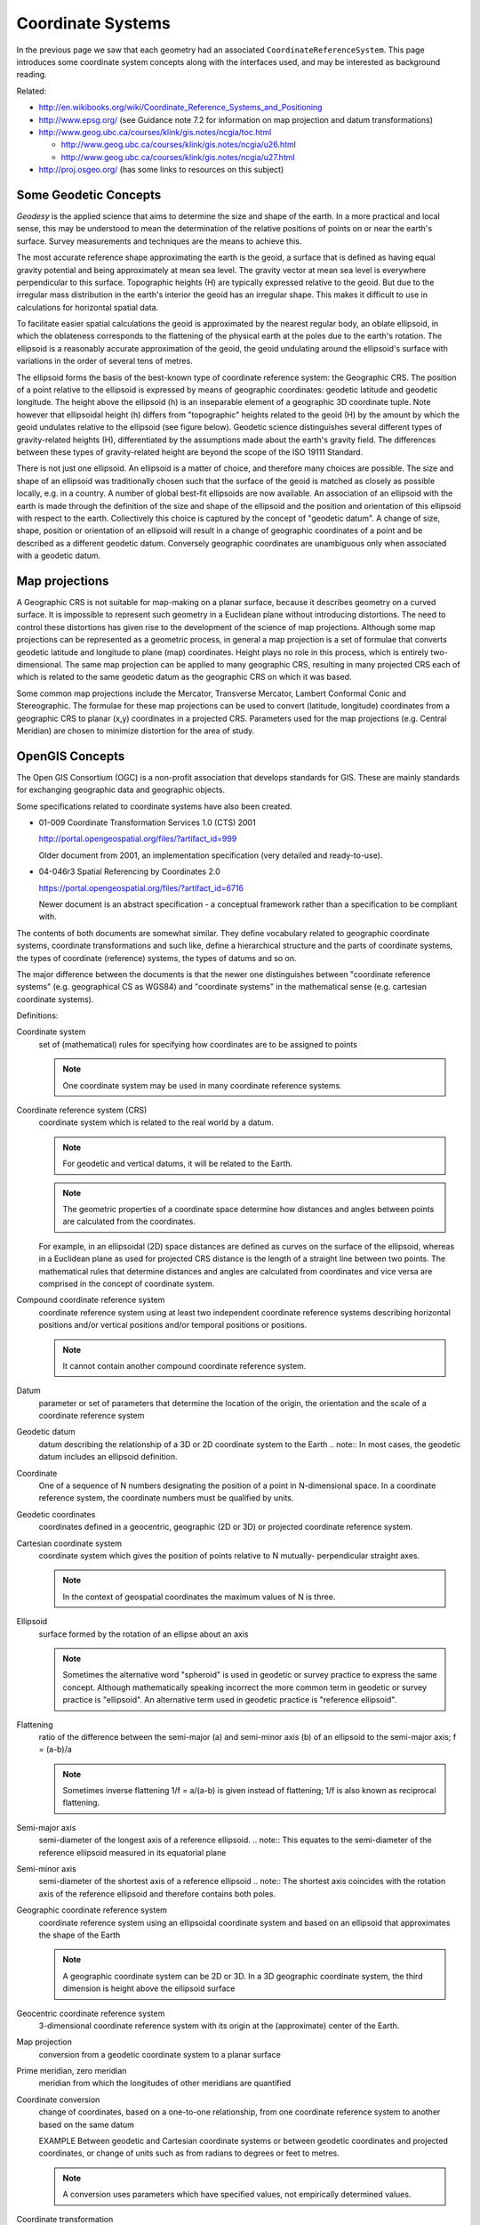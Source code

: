 Coordinate Systems
------------------

In the previous page we saw that each geometry had an associated ``CoordinateReferenceSystem``. This page introduces some coordinate system concepts along with the interfaces used, and may be interested as background reading.


.. image:: /images/crs_overview.PNG

Related:

* http://en.wikibooks.org/wiki/Coordinate_Reference_Systems_and_Positioning
* http://www.epsg.org/ (see Guidance note 7.2 for information on map projection and datum transformations)
* http://www.geog.ubc.ca/courses/klink/gis.notes/ncgia/toc.html
  
  * http://www.geog.ubc.ca/courses/klink/gis.notes/ncgia/u26.html
  * http://www.geog.ubc.ca/courses/klink/gis.notes/ncgia/u27.html

* http://proj.osgeo.org/ (has some links to resources on this subject)

Some Geodetic Concepts
^^^^^^^^^^^^^^^^^^^^^^

*Geodesy* is the applied science that aims to determine the size and shape of the earth. In a more practical and local sense, this may be understood to mean the determination of the relative positions of points on or near the earth's surface. Survey measurements and techniques are the means to achieve this.

The most accurate reference shape approximating the earth is the geoid, a surface that is defined as having equal gravity potential and being approximately at mean sea level. The gravity vector at mean sea level is everywhere perpendicular to this surface. Topographic heights (H) are typically expressed relative to the geoid. But due to the irregular mass distribution in the earth's interior the geoid has an irregular shape. This makes it difficult to use in calculations for horizontal spatial data.

To facilitate easier spatial calculations the geoid is approximated by the nearest regular body, an oblate ellipsoid, in which the oblateness corresponds to the flattening of the physical earth at the poles due to the earth's rotation. The ellipsoid is a reasonably accurate approximation of the geoid, the geoid undulating around the ellipsoid's surface with variations in the order of several tens of metres.

The ellipsoid forms the basis of the best-known type of coordinate reference system: the Geographic CRS. The position of a point relative to the ellipsoid is expressed by means of geographic coordinates: geodetic latitude and geodetic longitude. The height above the ellipsoid (h) is an inseparable element of a geographic 3D coordinate tuple. Note however that ellipsoidal height (h) differs from "topographic" heights related to the geoid (H) by the amount by which the geoid undulates relative to the ellipsoid (see figure below). Geodetic science distinguishes several different types of gravity-related heights (H), differentiated by the assumptions made about the earth's gravity field. The differences between these types of gravity-related height are beyond the scope of the ISO 19111 Standard.

There is not just one ellipsoid. An ellipsoid is a matter of choice, and therefore many choices are possible. The size and shape of an ellipsoid was traditionally chosen such that the surface of the geoid is matched as closely as possible locally, e.g. in a country. A number of global best-fit ellipsoids are now available. An association of an ellipsoid with the earth is made through the definition of the size and shape of the ellipsoid and the position and orientation of this ellipsoid with respect to the earth. Collectively this choice is captured by the concept of "geodetic datum". A change of size, shape, position or orientation of an ellipsoid will result in a change of geographic coordinates of a point and be described as a different geodetic datum. Conversely geographic coordinates are unambiguous only when associated with a geodetic datum.


.. image:: /images/geodesy.gif

Map projections
^^^^^^^^^^^^^^^

A Geographic CRS is not suitable for map-making on a planar surface, because it describes geometry on a curved surface. It is impossible to represent such geometry in a Euclidean plane without introducing distortions. The need to control these distortions has given rise to the development of the science of map projections. Although some map projections can be represented as a geometric process, in general a map projection is a set of formulae that converts geodetic latitude and longitude to plane (map) coordinates. Height plays no role in this process, which is entirely two-dimensional. The same map projection can be applied to many geographic CRS, resulting in many projected CRS each of which is related to the same geodetic datum as the geographic CRS on which it was based.

Some common map projections include the Mercator, Transverse Mercator, Lambert Conformal Conic and Stereographic. The formulae for these map projections can be used to convert (latitude, longitude) coordinates from a geographic CRS to planar (x,y) coordinates in a projected CRS. Parameters used for the map projections (e.g. Central Meridian) are chosen to minimize distortion for the area of study.

OpenGIS Concepts
^^^^^^^^^^^^^^^^

The Open GIS Consortium (OGC) is a non-profit association that develops standards for
GIS. These are mainly standards for exchanging geographic data and geographic objects.

Some specifications related to coordinate systems have also been created.

* 01-009 Coordinate Transformation Services 1.0 (CTS) 2001
  
  http://portal.opengeospatial.org/files/?artifact_id=999
  
  Older document from 2001, an implementation specification (very detailed and
  ready-to-use).

* 04-046r3 Spatial Referencing by Coordinates 2.0
  
  https://portal.opengeospatial.org/files/?artifact_id=6716
  
  Newer document is an abstract specification - a conceptual framework rather than a
  specification to be compliant with.

The contents of both documents are somewhat similar. They define vocabulary related to geographic coordinate systems, coordinate transformations and such like, define a hierarchical structure and the parts of coordinate systems, the types of coordinate (reference) systems, the types of datums and so on.

The major difference between the documents is that the newer one distinguishes between "coordinate reference systems" (e.g. geographical CS as WGS84) and "coordinate systems" in the mathematical sense (e.g. cartesian coordinate systems).

Definitions:

Coordinate system
  set of (mathematical) rules for specifying how coordinates are to be assigned to points
  
  .. note:: One coordinate system may be used in many coordinate reference systems.

Coordinate reference system (CRS)
  coordinate system which is related to the real world by a datum.
  
  .. note:: For geodetic and vertical datums, it will be related to the Earth.
  .. note:: The geometric properties of a coordinate space determine how distances and angles between points are calculated from the coordinates.

  For example, in an ellipsoidal (2D) space distances are defined as curves on the
  surface of the ellipsoid, whereas in a Euclidean plane as used for projected CRS
  distance is the length of a straight line between two points. The mathematical rules
  that determine distances and angles are calculated from coordinates and vice versa are
  comprised in the concept of coordinate system.

Compound coordinate reference system
  coordinate reference system using at least two independent coordinate reference systems
  describing horizontal positions and/or vertical positions and/or temporal positions or
  positions.
  
  .. note:: It cannot contain another compound coordinate reference system.

Datum
  parameter or set of parameters that determine the location of the origin, the
  orientation and the scale of a coordinate reference system

Geodetic datum
  datum describing the relationship of a 3D or 2D coordinate system to the Earth
  .. note:: In most cases, the geodetic datum includes an ellipsoid definition.

Coordinate
  One of a sequence of N numbers designating the position of a point in N-dimensional
  space. In a coordinate reference system, the coordinate numbers must be qualified by
  units.

Geodetic coordinates
  coordinates defined in a geocentric, geographic (2D or 3D) or projected coordinate
  reference system.

Cartesian coordinate system
  coordinate system which gives the position of points relative to N mutually-
  perpendicular straight axes.
  
  .. note:: In the context of geospatial coordinates the maximum values of N is three.

Ellipsoid
  surface formed by the rotation of an ellipse about an axis 
  
  .. note:: Sometimes the alternative word "spheroid" is used in geodetic or survey practice to express the same concept. Although mathematically speaking incorrect the more common term in geodetic or survey practice is "ellipsoid". An alternative term used in geodetic practice is "reference ellipsoid".

Flattening
  ratio of the difference between the semi-major (a) and semi-minor axis (b) of an
  ellipsoid to the semi-major axis; f = (a-b)/a
  
  .. note:: Sometimes inverse flattening 1/f = a/(a-b) is given instead of flattening; 1/f is also known as reciprocal flattening.

Semi-major axis
  semi-diameter of the longest axis of a reference ellipsoid.
  .. note:: This equates to the semi-diameter of the reference ellipsoid measured in its equatorial plane

Semi-minor axis
  semi-diameter of the shortest axis of a reference ellipsoid
  .. note:: The shortest axis coincides with the rotation axis of the reference ellipsoid and therefore contains both poles.

Geographic coordinate reference system
  coordinate reference system using an ellipsoidal coordinate system and based on an
  ellipsoid that approximates the shape of the Earth
  
  .. note:: A geographic coordinate system can be 2D or 3D. In a 3D geographic coordinate system, the third dimension is height above the ellipsoid surface

Geocentric coordinate reference system
  3-dimensional coordinate reference system with its origin at the (approximate) center
  of the Earth.

Map projection
  conversion from a geodetic coordinate system to a planar surface

Prime meridian, zero meridian
  meridian from which the longitudes of other meridians are quantified

Coordinate conversion
  change of coordinates, based on a one-to-one relationship, from one coordinate
  reference system to another based on the same datum
  
  EXAMPLE Between geodetic and Cartesian coordinate systems or between geodetic
  coordinates and projected coordinates, or change of units such as from radians to
  degrees or feet to metres. 
  
  .. note:: A conversion uses parameters which have specified values, not empirically determined values.

Coordinate transformation
  computational process of converting a position given in one coordinate reference system
  into the corresponding position in another coordinate reference system
  
  .. note:: A coordinate transformation can require and use the parameters of the ellipsoids associated with the source and target coordinate

Projected coordinate reference system
  two-dimensional coordinate system resulting from a map projection.
  
  .. note:: Projected coordinate reference system is derived from a 2D geographic coordinate reference system by applying a parameterized coordinate transformation known as a "map projection". Projected coordinate reference system commonly uses a Cartesian coordinate system.

Latitude, geodetic latitude, ellipsoidal latitude
  angle from the equatorial plane to the perpendicular to the ellipsoid through a given
  point, northwards treated as positive.

Longitude, geodetic longitude, ellipsoidal longitude
  angle from the prime meridian plane to the meridian plane of the given point, eastward
  treated as positive.

Prime meridian, zero meridian
  meridian from which the longitudes of other meridians are quantified.

Reference ellipsoid
  ellipsoid used as the best local or global approximation of the surface of the geoid.

Ellipsoidal (geodetic) height
  distance of a point from the ellipsoid measured along the perpendicular from the
  ellipsoid to the point itself, taken as positive upwards or outside the ellipsoid.

Ellipsoidal (geodetic) coordinate system
  coordinate system in which position is specified by geodetic latitude, geodetic
  longitude and ( in the three dimensional case) ellipsoidal height, associated with one
  or more geographic coordinate reference systems.

Geoid
  level surface which best fits mean sea level either locally or globally.

Gravity related height
  height dependent on the earth's gravity field.

Mean sea level
  average level of the surface of the sea over all stages of tide and seasonal
  variations.

Meridian
  intersection of an ellipsoid by a plane containing the semi-minor axis of the
  ellipsoid.

Prime meridian
  meridian from which longitudes of other meridians are quantified.

Temporal reference system
  reference system against which time is measured.

Temporal datum
  datum defining the origin of a temporal reference system.

Time coordinate system
  one-dimensional coordinate system containing a time axis used in temporal reference
  systems to describe the temporal position of a point in the specified time units from a
  specified temporal datum.

Vertical coordinate reference system
  one-dimensional coordinate reference system used for gravity-related height or depth
  measurements.

Vertical datum
  datum describing the relation of gravity-related heights or depths to the Earth.

Coordinate Reference Systems
^^^^^^^^^^^^^^^^^^^^^^^^^^^^

A coordinate reference system consists of one coordinate system that is related to the earth through one datum. The coordinate system is composed of a set of coordinate axes with specified units of measure. This concept implies the mathematical rules that define how coordinate values are calculated from distances, angles and other geometric elements and vice versa.

A datum specifies the relationship of a coordinate system to the earth, thus ensuring that the abstract mathematical concept "coordinate system" can be applied to the practical problem of describing positions of features on or near the earth's surface by means of coordinates. The resulting combination of coordinate system and datum is a coordinate reference system. Each datum subtype can be associated with only specific types of coordinate reference systems. The datum implicitly (occasionally explicitly) contains the values chosen for the set parameters that represent the degrees of freedom of the coordinate system, in the figure below. A datum therefore implies a choice regarding the approximate origin and orientation of the coordinate system.


.. image:: /images/crs_overview.PNG

**Principal sub-types of coordinate reference systems**

Geodetic survey practice usually divides coordinate reference systems into a number of sub-types. The common classification criterion for sub-typing of coordinate reference systems can be described as the way in which they deal with earth curvature. This has a direct effect on the portion of the earth's surface that can be covered by that type of CRS with an acceptable degree of error. Thus the following principal sub-types of coordinate reference system are distinguished:

1. Geocentric. Type of coordinate reference system that deals with the earth's curvature by taking the 3D spatial view, which obviates the need to model the earth's curvature. The origin of a geocentric CRS is at the approximate center of mass of the earth.

2. Geographic. Type of coordinate reference system based on an ellipsoidal approximation of the geoid. This provides an accurate representation of the geometry of geographic features for a large portion of the earth's surface. Geographic coordinate reference systems can be 2D or 3D. A 2D Geographic CRS is used when positions of features are described on the surface of the reference ellipsoid; a 3D geographic CRS is used when positions are described on, above or below the reference ellipsoid.
3. Projected. Type of coordinate reference system that is based on an approximation of the shape of the earths surface by a plane. The distortion that is inherent to the approximation is carefully controlled and known. Distortion correction is commonly applied to calculated bearings and distances to produce values that are a close match to actual field values.
4. Engineering. Type of coordinate reference system that is that is used only in a contextually local sense. This sub-type is used to model two broad categories of local coordinate reference systems:earth-fixed systems, applied to engineering activities on or near the surface of the earth; coordinates on moving platforms such as road vehicles, vessels, aircraft or spacecraft. Earth-fixed Engineering CRS are commonly based on a simple flat-earth approximation of the earth's surface, and the effect of earth curvature on feature geometry is ignored: calculations on coordinates use simple plane arithmetic without any corrections for earth curvature. The application of such Engineering CRS to relatively small areas and "contextually local" is in this case equivalent to "spatially
   local". Engineering CRS used on moving platforms are usually intermediate coordinate reference systems that are computationally required to calculate geodetic coordinates. These coordinate reference systems are subject to all the motions of the platform with which they are associated. In this case "contextually local" means that the associated coordinates are meaningful only relative to the moving platform. Earth curvature is usually irrelevant and is therefore ignored. In the spatial sense their applicability may extend from the immediate vicinity of the platform (e.g. a moving seismic ship) to the entire earth (e.g. in space applications). The determining factor is the mathematical model deployed in the positioning calculations. Transformation of coordinates from these moving Engineering CRS to earth-referenced coordinate reference systems involves time-dependent coordinate operation parameters.
5. Vertical. Type of coordinate reference system used for the recording of heights or depths. Vertical CRS make use of the direction of gravity to define the concept of height or depth, but its relationship with gravity may not be straightforward. By implication therefore, ellipsoidal heights (h) cannot be captured in a vertical coordinate reference system: ellipsoidal heights cannot exist independently, but only as an inseparable part of a 3D coordinate tuple defined in a geographic 3D coordinate reference system.
6. Temporal. Used for the recording of time in association with any of the listed spatial coordinate reference systems.


.. image:: /images/crs.PNG

**Additional sub-types of coordinate reference systems**

In addition to the principal sub-types, so called because they represent concepts generally known in geodetic practice, two more sub-types have been defined to permit modeling of certain relationships and constraints that exist between the principal sub-types. These additional sub-types are:

1. Compound coordinate reference system
2. Derived coordinate reference system

**Compound coordinate reference system**

The traditional separation of horizontal and vertical position has resulted in coordinate reference systems that are horizontal (2D) in nature and vertical (1D). It is established practice to combine the horizontal coordinates of a point with a height or depth from a different coordinate reference system. The coordinate reference system to which these 3D coordinates are referenced combines the separate horizontal and vertical coordinate reference systems of the horizontal and vertical coordinates. Such a coordinate system is called a compound coordinate reference system (Compound CRS). It consists of an ordered sequence of the two or more single coordinate reference systems.

A Compound CRS is thus a coordinate reference system that combines two or more coordinate reference systems, none of which can itself be compound. In general, a Compound CRS may contain any number of axes. The Compound CRS contains an ordered set of coordinate reference systems and the tuple order of a compound coordinate set shall follow that order, while the subsets of the tuple, described by each of the composing coordinate reference systems, follow the tuple order valid for their respective coordinate reference systems.

For spatial coordinates, a number of constraints exist for the construction of Compound CRS. For example, the coordinate reference systems that are combined should not contain any duplicate or redundant axes.

**Derived coordinate reference system**

Some coordinate reference systems are defined by applying a coordinate conversion to another coordinate reference system. Such a coordinate reference system is called a Derived CRS and the coordinate reference system it was derived from by applying the conversion is called the Source or Base CRS. A coordinate conversion is an arithmetic operation with zero or more parameters that have defined values. The Source CRS and Derived CRS have the same Datum. The best-known example of a Derived CRS is a Projected CRS, which is always derived from a source Geographic CRS by applying the coordinate conversion known as a map projection.

In principle, all sub-types of coordinate reference system may take on the role of either Source or Derived CRS with the exception of a Geocentric CRS and a Projected CRS. The latter is modeled as an object class under its own name, rather than as a general Derived CRS of type "projected". This has been done to honor common practice, which acknowledges Projected CRS as one of the best known types of coordinate reference systems.

Coordinate Systems
^^^^^^^^^^^^^^^^^^

The coordinates of points are recorded in a coordinate system. A coordinate system is the set of coordinate system axes that spans the coordinate space. This concept implies the set of mathematical rules that determine how coordinates are associated with invariant quantities such as angles and distances. In other words, a coordinate system implies how coordinates are calculated from geometric elements such as distances and angles and vice versa. The calculus required to derive angles and distances from point coordinates and vice versa is in a map plane is simple Euclidean 2D arithmetic. To do the same on the surface of an ellipsoid (curved 2D space) involves more complex ellipsoidal calculus.


.. image:: /images/cs.PNG

One coordinate system may be used by multiple coordinate reference systems. Its axes can be spatial, temporal, or mixed. A coordinate system is composed of an ordered set of coordinate system axes, the number of axes being equal to the dimension of the space of which it describes the geometry. Coordinates in coordinate tuples shall be supplied in the same order as the coordinate axes are defined. The dimension of the coordinate space, the names, the units of measure, the directions and sequence of the axes are all part of the Coordinate System definition. The number of coordinates in a tuple and consequently the number of coordinate axes in a coordinate system shall be equal to the number of coordinate axes in the coordinate system. Coordinate systems are divided into subtypes by the geometric properties of the coordinate space spanned and the geometric properties of the axes themselves (straight or curved; perpendicular or not). Certain subtypes of coordinate system can only be used with specific subtypes of coordinate reference system.

+-------------------+--------------------------------------------------------------------------------+--------------+
| Coordinate System | Description                                                                    | For CRS      |
+-------------------+--------------------------------------------------------------------------------+--------------+
| Cartesian         | 1-, 2-, or 3-dimensional coordinate system. It gives the position of points    | Geocentric   |
|                   | relative to orthogonal straight axes in the 2- and 3-dimensional cases. In     | Projected    |
|                   | 1-dimensional case, it contains a single straight coordinate axis. In the      | Engineering  |
|                   | multi-dimensional case, all axes shall have the same unit of measure.          | Image        |
+-------------------+--------------------------------------------------------------------------------+--------------+
| Oblique Cartesian | 2- or 3-dimensional coordinate system with straight axes that are not          | Engineering  |
|                   | necessarily orthogonal.                                                        | Image        |
+-------------------+--------------------------------------------------------------------------------+--------------+
| Ellipsoidal       | 2- or 3-dimensional coordinate system in which position is specified by        | Engineering  |
|                   | geodetic latitude, geodetic longitude and (in the three-dimensional case)      |              |
|                   | ellipsoidal height, associated with one or more geographic coordinate          |              |
|                   | reference systems.Geographic                                                   |              |
+-------------------+--------------------------------------------------------------------------------+--------------+
| Spherical         | 3-dimensional coordinate system with one distance, measured from the origin,   | Geocentric   |
|                   | and two angular coordinates. Not to be confused with an ellipsoidal coordinate | Engineering  |
|                   | system based on an ellipsoid "degenerated" into a sphere                       |              |
+-------------------+--------------------------------------------------------------------------------+--------------+
| Cylindrical       | 3-dimensional coordinate system consisting of a polar coordinate system        | Engineering  |
|                   | extended by a straight coordinate axis perpendicular to the plane spanned by   |              |
|                   | the polar coordinate system.                                                   |              |
+-------------------+--------------------------------------------------------------------------------+--------------+
| Polar             | 2-dimensional coordinate system in which position is specified by distance to  | Engineering  |
|                   | the origin and the angle between the line from origin to point and a reference |              |
|                   | direction.                                                                     |              |
+-------------------+--------------------------------------------------------------------------------+--------------+
| Vertical          | 1-dimensional coordinate system used to record the heights (or depths) of      | Vertical     |
|                   | points dependent on the Earth's gravity field. An exact definition is          | Engineering  |
|                   | deliberately not provided as the complexities of the subject fall outside the  |              |
|                   | scope of this specification.                                                   |              |
+-------------------+--------------------------------------------------------------------------------+--------------+
| Linear            | 1-dimensional coordinate system that consists of the points that lie on the    | Engineering  |
|                   | single axis described. The associated ordinate is the distance from the        |              |
|                   | specified origin to the point along the Axis. Example: usage of the line       |              |
|                   | feature representing a road to describe points on or along  that road.         |              |
+-------------------+--------------------------------------------------------------------------------+--------------+
| Temporal          | dimensional coordinate system containing a single time axis and used to        | Temporal     |
|                   | describe the temporal position of a point in the specified time units from a   |              |
|                   | specified time origin.                                                         |              |
+-------------------+--------------------------------------------------------------------------------+--------------+

Coordinate system axis
''''''''''''''''''''''

A coordinate system is composed of an ordered set of coordinate system axes. Each of its axes is completely characterized by a unique combination of axis name, axis abbreviation, axis direction and axis unit of measure. The concept of coordinate axis requires some clarification. Consider an arbitrary x, y, z coordinate system. The x-axis may be defined as the locus of points with y = z = 0. This is easily enough understood if the x, y, z coordinate system is a Cartesian system and the space it describes is Euclidean. It becomes a bit more difficult to understand in the case of a strongly curved space, such as the surface of an ellipsoid, its geometry described by an ellipsoidal coordinate system (2D or 3D). Applying the same definition by analogy to the curvilinear latitude and longitude coordinates the latitude axis would be the equator and the longitude axis would be the prime meridian, which is not a satisfactory definition. Bearing in mind that the order of the coordinates in a coordinate tuple must be the same as the defined order of the coordinate axes, the i\ :sup:`th` coordinate axis of a coordinate system is defined as the locus of points for which all coordinates with sequence number not equal to 'i', have a constant value locally (whereby i = 1 ...n, and n is the dimension of the coordinate space). It will be evident that the addition of the word "locally" in this definition apparently adds an element of ambiguity and this is intentional. However, the definition of the coordinate parameter associated with any axis must be unique. The coordinate axis itself should not be interpreted as a unique mathematical object, the associated coordinate parameter should.

Example: Geodetic latitude is defined as the "Angle from the equatorial plane to the perpendicular to the ellipsoid through a given point, northwards usually treated as positive". However, hen used in an ellipsoidal coordinate system the geodetic latitude axis will be described as pointing "north". In two different points on the ellipsoid the direction "north" will be a spatially different direction, but the concept of latitude is the same.

Furthermore the specified direction of the coordinate axes is often only approximate; two geographic coordinate reference systems will make use of the same ellipsoidal coordinate system. These coordinate systems are associated with the earth through two different geodetic datums, which may lead to the two systems being slightly rotated w.r.t. each other.

Usage of coordinate system axis names is constrained by geodetic custom in a number of cases, depending mainly on the coordinate reference system type. These constraints are shown in table below. This constraint works in two directions; for example the names "geodetic latitude" and "geodetic longitude" shall be used to designate the coordinate axis names associated with a geographic coordinate reference system. Conversely, these names shall not be used in any other context.

=========== ========== ==================================================================
CS          CRS        Permitted coordinate system axis names
=========== ========== ==================================================================
Cartesian   Geocentric Geocentric X, Geocentric Y, Geocentric Z
Spherical   Geocentric Spherical Latitude, Spherical Longitude, Geocentric Radius
Ellipsoidal Geographic Geodetic Latitude, Geodetic Longitude, Ellipsoidal height (if 3D)
Vertical    Vertical   Gravity-related height
Vertical    Vertical   Depth
Cartesian   Projected  Easting, Northing
Cartesian   Projected  Westing, Southing
=========== ========== ==================================================================

Datum
^^^^^

A datum specifies the relationship of a coordinate system to the earth or, in some applications to an Engineering CRS, to a moving platform, thus creating a coordinate reference system. A datum can be used as the basis for one-, two- or three-dimensional systems.


.. image:: /images/datum.PNG

Many subtypes of datum are specified: geodetic, vertical, engineering etc. Each datum subtype can be associated only with specific types of coordinate reference systems. A geodetic datum is used with three dimensional or horizontal (two-dimensional) coordinate reference systems, and requires an ellipsoid definition and a prime meridian definition. It is used to describe large portions of the earth's surface up to the entire earth's surface. A vertical datum can only be associated with a vertical coordinate reference system. Image datum and engineering datum are both used in a local context only: to describe the origin of an image and the origin of an engineering (or local) coordinate reference system.

**Vertical Datum**

Further sub-typing is required to describe vertical datums adequately. The following types of vertical datum are distinguished:

1. Geoidal. The zero value of the associated (vertical) coordinate system axis is defined to approximate a constant potential surface, usually the geoid. Such a reference surface is usually determined by a national or scientific authority and is then a well-known, named datum. This is the default vertical datum type, because it is the most common one encountered.
2. Depth. The zero point of the vertical axis is defined by a surface that has meaning for the purpose for which the associated vertical measurements are used. For hydrographic charts, this is often a predicted nominal sea surface (that is, without waves or other wind and current effects) which occurs at low tide. Examples are Lowest Astronomical Tide (LAT) and Lowest Low Water Springs (LLWS). A different example is a sloping and undulating River Datum defined as the nominal river water surface occurring at a quantified river discharge.
3. Barometric. A vertical datum is of type "barometric" if atmospheric pressure is the basis for the definition of the origin. Atmospheric pressure may be used as the intermediary to determine height (barometric height determination) or it may be used directly as the vertical coordinate, against which other parameters are measured. The latter case is applied routinely in meteorology.
4. Other surface. In some cases, for example oil exploration and production, geological features, such as the top or bottom of a geologically identifiable and meaningful subsurface layer, are sometimes used as a vertical datum. Other variations to the above three vertical datum types may exist and are all bracketed in this category.

**Prime Meridian**

A prime meridian defines the origin from which longitude values are specified. Most geodetic datums use Greenwich as their prime meridian. A prime meridian description is not needed for any datum type other than geodetic, or if the datum type is geodetic and the prime meridian is Greenwich. The prime meridian description is mandatory if the datum type is geodetic and its prime meridian is not Greenwich.

**Ellipsoid**

An ellipsoid is defined that approximates the surface of the geoid. Because of the area for which the approximation is valid - traditionally regionally, but with the advent of satellite positioning often globally - the ellipsoid is typically associated with Geographic and Projected CRS. An ellipsoid specification shall not be provided if the datum type not geodetic.

One ellipsoid must be specified with every geodetic datum, even if the ellipsoid is not used computationally. The latter may be the case when a Geocentric CRS is used, e.g., in the calculation of satellite orbit and ground positions from satellite observations. Although use of a Geocentric CRS apparently obviates the need of an ellipsoid, the ellipsoid usually played a role in the determination of the associated geodetic datum. Furthermore one or more Geographic CRS may be based on the same geodetic datum, which requires the correct ellipsoid the associated with any given geodetic datum.
An ellipsoid is defined either by its semi-major axis and inverse flattening, or by its semi-major axis and semi-minor axis. For some applications, for example small-scale mapping in atlases, a spherical approximation of the geoid's surface is used, requiring only the radius of the sphere to be specified

Source for the above definitions: Spatial Referencing by Coordinates 2.0. Slightly edited.
